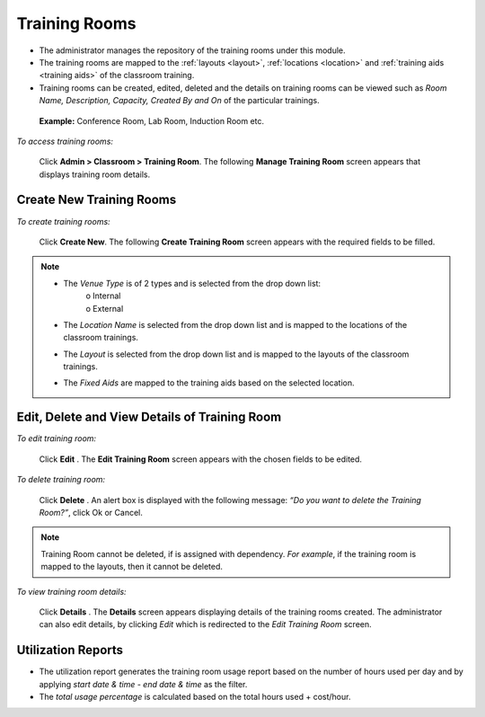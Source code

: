 .. _training rooms:
.. |Admin| image:: _static/admin_button.png
.. |Delete-Button| image:: _static/usr_del_tab.png
.. |Edit-Button| image:: _static/usr_edit_tab.png
.. |User-Details| image:: _static/usr_det_tab.png

**Training Rooms**
*****************
•	The administrator manages the repository of the training rooms under this module.
•	The training rooms are mapped to the :ref:`layouts <layout>`, :ref:`locations <location>` and :ref:`training aids <training aids>` of the classroom training.
•	Training rooms can be created, edited, deleted and the details on training rooms can be viewed such as  *Room Name, Description, Capacity, Created By and On* of the particular trainings.
  **Example:** Conference Room, Lab Room, Induction Room etc.

*To access training rooms:*

    Click |Admin| **Admin > Classroom > Training Room**. The following **Manage Training Room** screen appears that displays training room details.

    .. image:: _static/mng_training_room.png
     :height: 250px
     :width: 500 px
     :scale: 120 %
     :align: center

**Create New Training Rooms**
=============================
*To create training rooms:*

     Click **Create New**. The following **Create Training Room** screen appears with the required fields to be filled.

     .. image:: _static/crt_training_room.png
      :height: 350px
      :width: 500 px
      :scale: 120 %
      :align: center

.. note:: - The *Venue Type* is of 2 types and is selected from the drop down list:
               | o	Internal
               | o	External
  -	The *Location Name* is selected from the drop down list and is mapped to the locations of the classroom trainings.
  -	The *Layout* is selected from the drop down list and is mapped to the layouts of the classroom trainings.
  -	The *Fixed Aids* are mapped to the training aids based on the selected location.

**Edit, Delete and View Details of Training Room**
=================================================
*To edit training room:*

    Click **Edit** |Edit-Button|. The **Edit Training Room** screen appears with the chosen fields to be edited.

*To delete training room:*

    Click **Delete** |Delete-Button|. An alert box is displayed with the following message: *“Do you want to delete the Training Room?”*, click Ok or Cancel.
.. note:: Training Room cannot be deleted, if is assigned with dependency. *For example*, if the training room is mapped to the layouts, then it cannot be deleted.

*To view training room details:*

    Click **Details** |User-Details|. The **Details** screen appears displaying details of the training rooms created. The administrator can also edit details, by clicking *Edit* which is redirected to the *Edit Training Room* screen.

**Utilization Reports**
======================
* The utilization report generates the training room usage report based on the number of hours used  per day and by applying *start date & time - end date & time* as the filter.
* The *total usage percentage* is calculated based on the total hours used + cost/hour.
